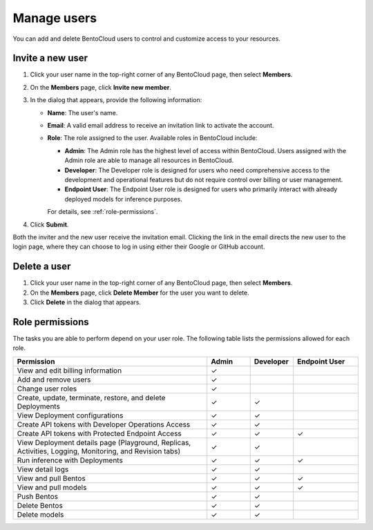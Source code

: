 ============
Manage users
============

You can add and delete BentoCloud users to control and customize access to your resources.

Invite a new user
-----------------

1. Click your user name in the top-right corner of any BentoCloud page, then select **Members**.
2. On the **Members** page, click **Invite new member**.
3. In the dialog that appears, provide the following information:

   - **Name**: The user's name.
   - **Email**: A valid email address to receive an invitation link to activate the account.
   - **Role**: The role assigned to the user. Available roles in BentoCloud include:

     - **Admin**: The Admin role has the highest level of access within BentoCloud. Users assigned with the Admin role are able to manage all resources in BentoCloud.
     - **Developer**: The Developer role is designed for users who need comprehensive access to the development and operational features but do not require control over billing or user management.
     - **Endpoint User**: The Endpoint User role is designed for users who primarily interact with already deployed models for inference purposes.

     For details, see :ref:`role-permissions`.

   .. image:: ../../_static/img/bentocloud/how-to/manage-users/invite-new-member.png
      :align: center

4. Click **Submit**.

Both the inviter and the new user receive the invitation email. Clicking the link in the email directs the new user to the login page, where they can choose to log in using either their Google or GitHub account.

Delete a user
-------------

1. Click your user name in the top-right corner of any BentoCloud page, then select **Members**.
2. On the **Members** page, click **Delete Member** for the user you want to delete.
3. Click **Delete** in the dialog that appears.

.. _role-permissions:

Role permissions
----------------

The tasks you are able to perform depend on your user role. The following table lists the permissions allowed for each role.

.. list-table::
   :widths: 45 10 10 15
   :header-rows: 1

   * - Permission
     - Admin
     - Developer
     - Endpoint User
   * - View and edit billing information
     - ✓
     -
     -
   * - Add and remove users
     - ✓
     -
     -
   * - Change user roles
     - ✓
     -
     -
   * - Create, update, terminate, restore, and delete Deployments
     - ✓
     - ✓
     -
   * - View Deployment configurations
     - ✓
     - ✓
     -
   * - Create API tokens with Developer Operations Access
     - ✓
     - ✓
     -
   * - Create API tokens with Protected Endpoint Access
     - ✓
     - ✓
     - ✓
   * - View Deployment details page (Playground, Replicas, Activities, Logging, Monitoring, and Revision tabs)
     - ✓
     - ✓
     -
   * - Run inference with Deployments
     - ✓
     - ✓
     - ✓
   * - View detail logs
     - ✓
     - ✓
     -
   * - View and pull Bentos
     - ✓
     - ✓
     - ✓
   * - View and pull models
     - ✓
     - ✓
     - ✓
   * - Push Bentos
     - ✓
     - ✓
     -
   * - Delete Bentos
     - ✓
     - ✓
     -
   * - Delete models
     - ✓
     - ✓
     -
